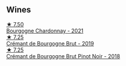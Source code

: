 
** Wines

#+begin_export html
<div class="flex-container">
  <a class="flex-item flex-item-left" href="/wines/e66a71fd-38dc-4b3f-83df-07ae3dbb0566.html">
    <img class="flex-bottle" src="/images/e6/6a71fd-38dc-4b3f-83df-07ae3dbb0566/2022-12-18-14-37-12-IMG-3881@512.webp"></img>
    <section class="h">★ 7.50</section>
    <section class="h text-bolder">Bourgogne Chardonnay - 2021</section>
  </a>

  <a class="flex-item flex-item-right" href="/wines/761b7e33-8d8b-4d09-bcde-5477a38c1eac.html">
    <img class="flex-bottle" src="/images/76/1b7e33-8d8b-4d09-bcde-5477a38c1eac/2022-11-25-16-50-00-IMG-3382@512.webp"></img>
    <section class="h">★ 7.25</section>
    <section class="h text-bolder">Crémant de Bourgogne Brut - 2019</section>
  </a>

  <a class="flex-item flex-item-left" href="/wines/c753c2d5-d002-4f72-9c8d-d97370f984f4.html">
    <img class="flex-bottle" src="/images/c7/53c2d5-d002-4f72-9c8d-d97370f984f4/2021-08-20-08-37-40-0B352E89-1191-4E8E-B0D8-CFBDAE020E6D-1-105-c@512.webp"></img>
    <section class="h">★ 7.25</section>
    <section class="h text-bolder">Crémant de Bourgogne Brut Pinot Noir - 2018</section>
  </a>

</div>
#+end_export
